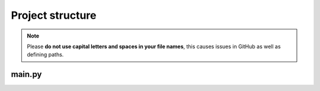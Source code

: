 Project structure
================
.. note::

  Please **do not use capital letters and spaces in your file names**, this causes issues in GitHub as well as defining paths.

main.py
-----------------

